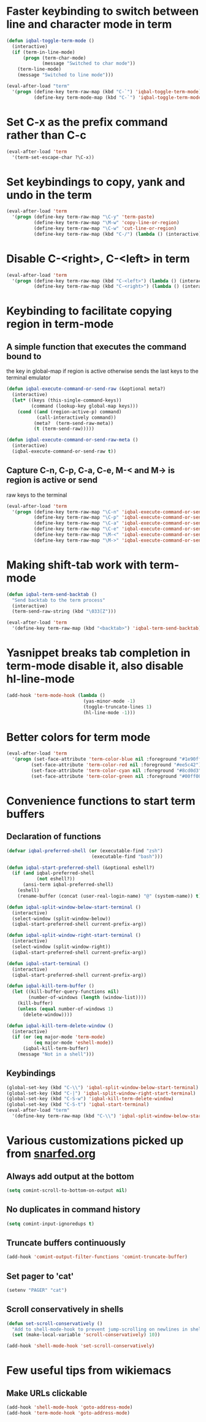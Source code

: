 * Faster keybinding to switch between line and character mode in term
  #+begin_src emacs-lisp
    (defun iqbal-toggle-term-mode ()
      (interactive)
      (if (term-in-line-mode)
          (progn (term-char-mode)
                 (message "Switched to char mode"))
        (term-line-mode)
        (message "Switched to line mode")))
    
    (eval-after-load "term"
      '(progn (define-key term-raw-map (kbd "C-`") 'iqbal-toggle-term-mode)
              (define-key term-mode-map (kbd "C-`") 'iqbal-toggle-term-mode)))
  #+end_src


* Set C-x as the prefix command rather than C-c
  #+begin_src emacs-lisp
    (eval-after-load 'term
      '(term-set-escape-char ?\C-x))
  #+end_src


* Set keybindings to copy, yank and undo in the term
  #+begin_src emacs-lisp
    (eval-after-load 'term
      '(progn (define-key term-raw-map "\C-y" 'term-paste)
              (define-key term-raw-map "\M-w" 'copy-line-or-region)
              (define-key term-raw-map "\C-w" 'cut-line-or-region)
              (define-key term-raw-map (kbd "C-/") (lambda () (interactive) (term-send-raw-string (kbd "C-_"))))))
  #+end_src


* Disable C-<right>, C-<left> in term
  #+begin_src emacs-lisp
    (eval-after-load 'term
      '(progn (define-key term-raw-map (kbd "C-<left>") (lambda () (interactive)))
              (define-key term-raw-map (kbd "C-<right>") (lambda () (interactive)))))
  #+end_src


* Keybinding to facilitate copying region in term-mode
** A simple function that executes the command bound to
   the key in global-map if region is active otherwise
   sends the last keys to the terminal emulator
  #+begin_src emacs-lisp
    (defun iqbal-execute-command-or-send-raw (&optional meta?)
      (interactive)
      (let* ((keys (this-single-command-keys))
             (command (lookup-key global-map keys)))
        (cond ((and (region-active-p) command)
               (call-interactively command))
              (meta?  (term-send-raw-meta))
              (t (term-send-raw)))))
    
    (defun iqbal-execute-command-or-send-raw-meta ()
      (interactive)
      (iqbal-execute-command-or-send-raw t))
  #+end_src

** Capture C-n, C-p, C-a, C-e, M-< and M-> is region is active or send
   raw keys to the terminal
   #+begin_src emacs-lisp
     (eval-after-load 'term
       '(progn (define-key term-raw-map "\C-n" 'iqbal-execute-command-or-send-raw)
               (define-key term-raw-map "\C-p" 'iqbal-execute-command-or-send-raw)
               (define-key term-raw-map "\C-a" 'iqbal-execute-command-or-send-raw)
               (define-key term-raw-map "\C-e" 'iqbal-execute-command-or-send-raw)
               (define-key term-raw-map "\M-<" 'iqbal-execute-command-or-send-raw-meta)
               (define-key term-raw-map "\M->" 'iqbal-execute-command-or-send-raw-meta)))
   #+end_src


* Making shift-tab work with term-mode
  #+begin_src emacs-lisp
    (defun iqbal-term-send-backtab ()
      "Send backtab to the term process"
      (interactive)
      (term-send-raw-string (kbd "\033[Z")))
    
    (eval-after-load 'term
      '(define-key term-raw-map (kbd "<backtab>") 'iqbal-term-send-backtab))
  #+end_src


* Yasnippet breaks tab completion in term-mode disable it, also disable hl-line-mode
  #+begin_src emacs-lisp
    (add-hook 'term-mode-hook (lambda () 
                                (yas-minor-mode -1)
                                (toggle-truncate-lines 1)
                                (hl-line-mode -1)))
  #+end_src


* Better colors for term mode
  #+begin_src emacs-lisp
    (eval-after-load 'term
      '(progn (set-face-attribute 'term-color-blue nil :foreground "#1e90ff")
             (set-face-attribute 'term-color-red nil :foreground "#ee5c42")
             (set-face-attribute 'term-color-cyan nil :foreground "#8cd0d3")
             (set-face-attribute 'term-color-green nil :foreground "#00ff00")))
  #+end_src


* Convenience functions to start term buffers
** Declaration of functions
  #+begin_src emacs-lisp
    (defvar iqbal-preferred-shell (or (executable-find "zsh")
                                   (executable-find "bash")))
    
    (defun iqbal-start-preferred-shell (&optional eshell?)
      (if (and iqbal-preferred-shell
               (not eshell?))
          (ansi-term iqbal-preferred-shell)
        (eshell)
        (rename-buffer (concat (user-real-login-name) "@" (system-name)) t)))
    
    (defun iqbal-split-window-below-start-terminal ()
      (interactive)
      (select-window (split-window-below))
      (iqbal-start-preferred-shell current-prefix-arg))
    
    (defun iqbal-split-window-right-start-terminal ()
      (interactive)
      (select-window (split-window-right))
      (iqbal-start-preferred-shell current-prefix-arg))
    
    (defun iqbal-start-terminal ()
      (interactive)
      (iqbal-start-preferred-shell current-prefix-arg))
    
    (defun iqbal-kill-term-buffer ()
      (let ((kill-buffer-query-functions nil)
            (number-of-windows (length (window-list))))
        (kill-buffer)
        (unless (equal number-of-windows 1)
          (delete-window))))
    
    (defun iqbal-kill-term-delete-window ()
      (interactive)
      (if (or (eq major-mode 'term-mode)
              (eq major-mode 'eshell-mode))
          (iqbal-kill-term-buffer)
        (message "Not in a shell")))
  #+end_src

** Keybindings 
   #+begin_src emacs-lisp
     (global-set-key (kbd "C-\\") 'iqbal-split-window-below-start-terminal)
     (global-set-key (kbd "C-|") 'iqbal-split-window-right-start-terminal)
     (global-set-key (kbd "C-S-w") 'iqbal-kill-term-delete-window)
     (global-set-key (kbd "C-S-t") 'iqbal-start-terminal)
     (eval-after-load "term"
       '(define-key term-raw-map (kbd "C-\\") 'iqbal-split-window-below-start-terminal))
   #+end_src


* Various customizations picked up from [[http://snarfed.org/why_i_run_shells_inside_emacs][snarfed.org]]
** Always add output at the bottom
   #+begin_src emacs-lisp
     (setq comint-scroll-to-bottom-on-output nil)
   #+end_src

** No duplicates in command history
   #+begin_src emacs-lisp
     (setq comint-input-ignoredups t)
   #+end_src

** Truncate buffers continuously
   #+begin_src emacs-lisp
     (add-hook 'comint-output-filter-functions 'comint-truncate-buffer)
   #+end_src

** Set pager to 'cat'
   #+begin_src emacs-lisp
     (setenv "PAGER" "cat")
   #+end_src

** Scroll conservatively in shells
   #+begin_src emacs-lisp
     (defun set-scroll-conservatively ()
       "Add to shell-mode-hook to prevent jump-scrolling on newlines in shell buffers."
       (set (make-local-variable 'scroll-conservatively) 10))

     (add-hook 'shell-mode-hook 'set-scroll-conservatively)
   #+end_src


* Few useful tips from wikiemacs
** Make URLs clickable
   #+begin_src emacs-lisp
     (add-hook 'shell-mode-hook 'goto-address-mode)
     (add-hook 'term-mode-hook 'goto-address-mode)
   #+end_src

